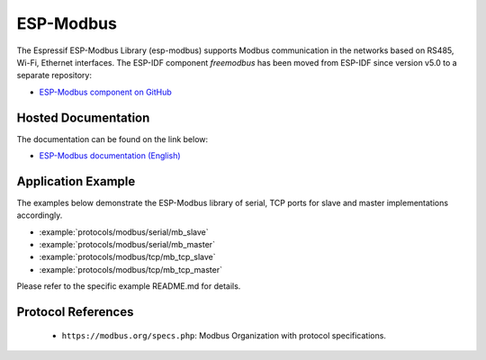 ESP-Modbus
==========

The Espressif ESP-Modbus Library (esp-modbus) supports Modbus communication in the networks based on RS485, Wi-Fi, Ethernet interfaces.
The ESP-IDF component `freemodbus` has been moved from ESP-IDF since version v5.0 to a separate repository:

* `ESP-Modbus component on GitHub <https://www.github.com/espressif/esp-modbus>`__

Hosted Documentation
--------------------

The documentation can be found on the link below:

* `ESP-Modbus documentation (English) <https://docs.espressif.com/projects/esp-modbus>`__

Application Example
-------------------

The examples below demonstrate the ESP-Modbus library of serial, TCP ports for slave and master implementations accordingly.

- :example:`protocols/modbus/serial/mb_slave`
- :example:`protocols/modbus/serial/mb_master`
- :example:`protocols/modbus/tcp/mb_tcp_slave`
- :example:`protocols/modbus/tcp/mb_tcp_master`

Please refer to the specific example README.md for details.

Protocol References
-------------------

    -  ``https://modbus.org/specs.php``: Modbus Organization with protocol specifications.


